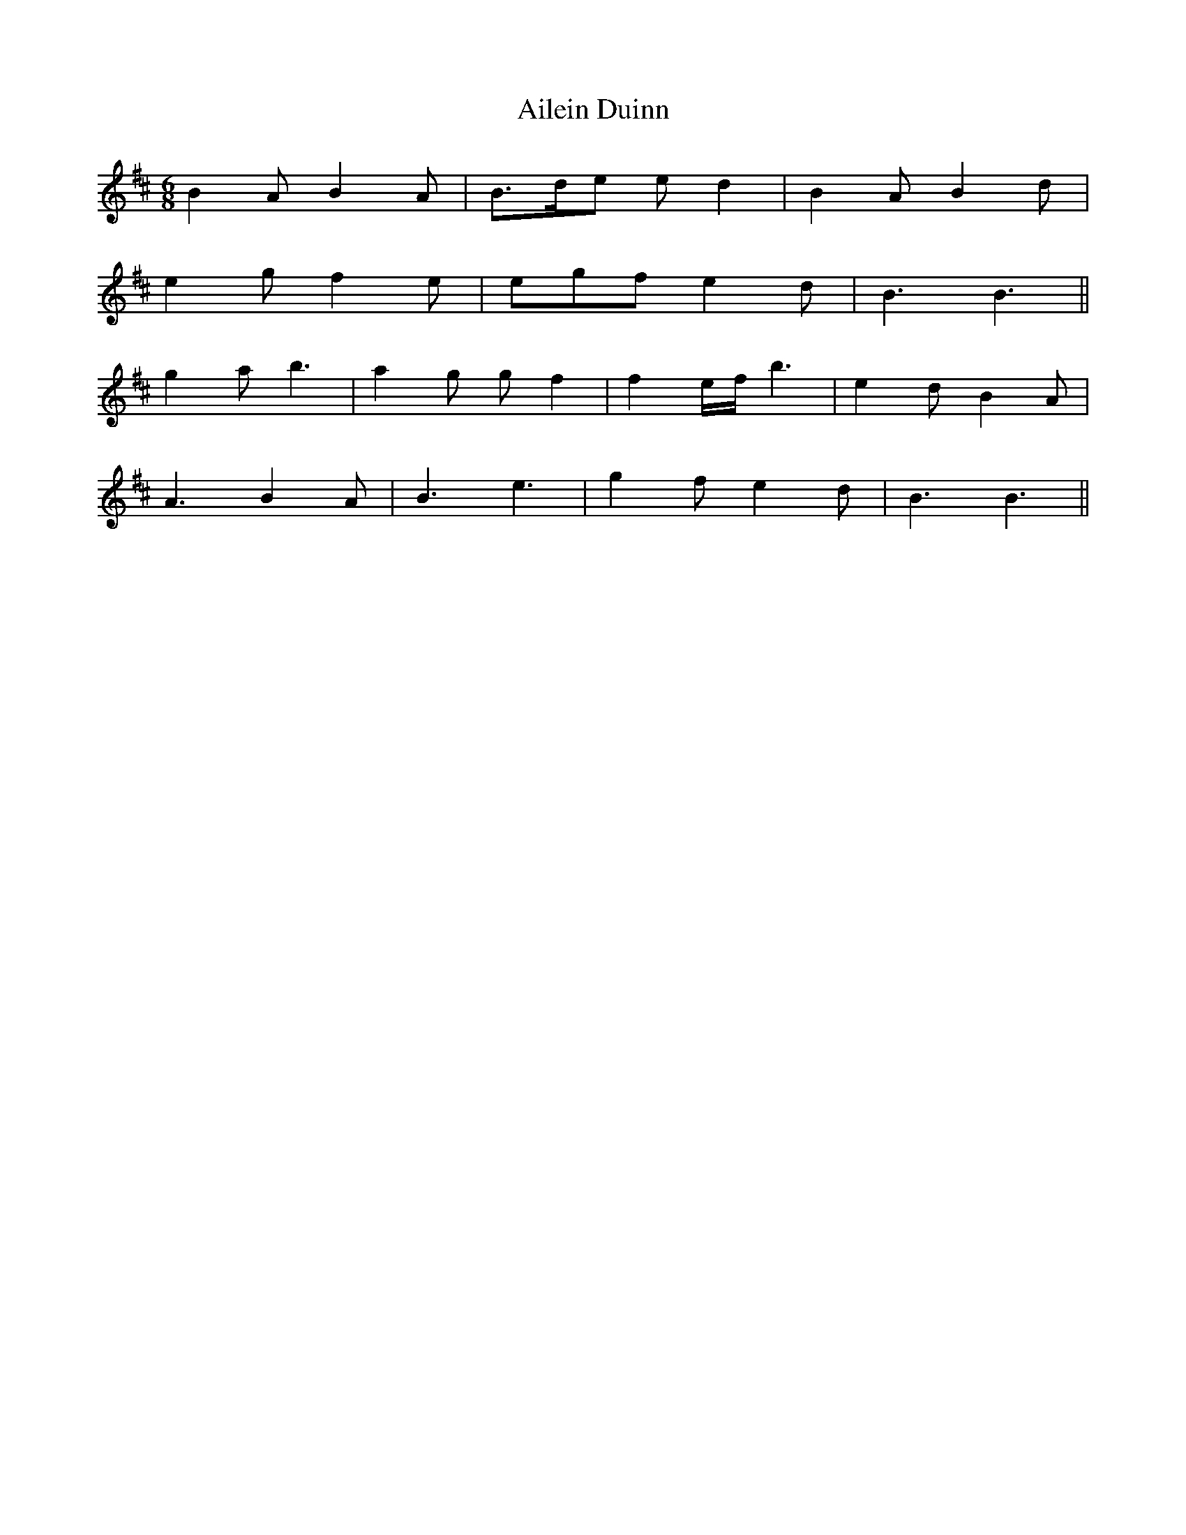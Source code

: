 X: 736
T: Ailein Duinn
R: jig
M: 6/8
K: Bminor
B2A B2A|B>de ed2|B2A B2d|
e2g f2e|egf e2d|B3 B3||
g2a b3|a2g gf2|f2 e/f/ b3|e2d B2A|
A3 B2A|B3 e3|g2f e2d|B3 B3||

